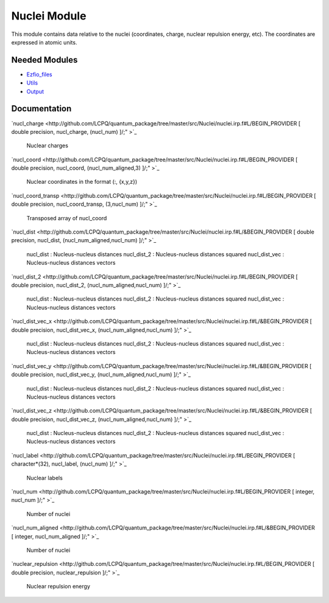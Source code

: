 =============
Nuclei Module
=============

This module contains data relative to the nuclei (coordinates, charge,
nuclear repulsion energy, etc).
The coordinates are expressed in atomic units.

Needed Modules
==============

.. Do not edit this section. It was auto-generated from the
.. NEEDED_MODULES file.

* `Ezfio_files <http://github.com/LCPQ/quantum_package/tree/master/src/Ezfio_files>`_
* `Utils <http://github.com/LCPQ/quantum_package/tree/master/src/Utils>`_
* `Output <http://github.com/LCPQ/quantum_package/tree/master/src/Output>`_

Documentation
=============

.. Do not edit this section. It was auto-generated from the
.. NEEDED_MODULES file.

`nucl_charge <http://github.com/LCPQ/quantum_package/tree/master/src/Nuclei/nuclei.irp.f#L/BEGIN_PROVIDER [ double precision, nucl_charge, (nucl_num) ]/;"
>`_
  Nuclear charges

`nucl_coord <http://github.com/LCPQ/quantum_package/tree/master/src/Nuclei/nuclei.irp.f#L/BEGIN_PROVIDER [ double precision, nucl_coord,  (nucl_num_aligned,3) ]/;"
>`_
  Nuclear coordinates in the format (:, {x,y,z})

`nucl_coord_transp <http://github.com/LCPQ/quantum_package/tree/master/src/Nuclei/nuclei.irp.f#L/BEGIN_PROVIDER [ double precision, nucl_coord_transp, (3,nucl_num) ]/;"
>`_
  Transposed array of nucl_coord

`nucl_dist <http://github.com/LCPQ/quantum_package/tree/master/src/Nuclei/nuclei.irp.f#L/&BEGIN_PROVIDER [ double precision, nucl_dist, (nucl_num_aligned,nucl_num) ]/;"
>`_
  nucl_dist     : Nucleus-nucleus distances
  nucl_dist_2   : Nucleus-nucleus distances squared
  nucl_dist_vec : Nucleus-nucleus distances vectors

`nucl_dist_2 <http://github.com/LCPQ/quantum_package/tree/master/src/Nuclei/nuclei.irp.f#L/BEGIN_PROVIDER [ double precision, nucl_dist_2, (nucl_num_aligned,nucl_num) ]/;"
>`_
  nucl_dist     : Nucleus-nucleus distances
  nucl_dist_2   : Nucleus-nucleus distances squared
  nucl_dist_vec : Nucleus-nucleus distances vectors

`nucl_dist_vec_x <http://github.com/LCPQ/quantum_package/tree/master/src/Nuclei/nuclei.irp.f#L/&BEGIN_PROVIDER [ double precision, nucl_dist_vec_x, (nucl_num_aligned,nucl_num) ]/;"
>`_
  nucl_dist     : Nucleus-nucleus distances
  nucl_dist_2   : Nucleus-nucleus distances squared
  nucl_dist_vec : Nucleus-nucleus distances vectors

`nucl_dist_vec_y <http://github.com/LCPQ/quantum_package/tree/master/src/Nuclei/nuclei.irp.f#L/&BEGIN_PROVIDER [ double precision, nucl_dist_vec_y, (nucl_num_aligned,nucl_num) ]/;"
>`_
  nucl_dist     : Nucleus-nucleus distances
  nucl_dist_2   : Nucleus-nucleus distances squared
  nucl_dist_vec : Nucleus-nucleus distances vectors

`nucl_dist_vec_z <http://github.com/LCPQ/quantum_package/tree/master/src/Nuclei/nuclei.irp.f#L/&BEGIN_PROVIDER [ double precision, nucl_dist_vec_z, (nucl_num_aligned,nucl_num) ]/;"
>`_
  nucl_dist     : Nucleus-nucleus distances
  nucl_dist_2   : Nucleus-nucleus distances squared
  nucl_dist_vec : Nucleus-nucleus distances vectors

`nucl_label <http://github.com/LCPQ/quantum_package/tree/master/src/Nuclei/nuclei.irp.f#L/BEGIN_PROVIDER [ character*(32), nucl_label, (nucl_num) ]/;"
>`_
  Nuclear labels

`nucl_num <http://github.com/LCPQ/quantum_package/tree/master/src/Nuclei/nuclei.irp.f#L/BEGIN_PROVIDER [ integer, nucl_num ]/;"
>`_
  Number of nuclei

`nucl_num_aligned <http://github.com/LCPQ/quantum_package/tree/master/src/Nuclei/nuclei.irp.f#L/&BEGIN_PROVIDER [ integer, nucl_num_aligned ]/;"
>`_
  Number of nuclei

`nuclear_repulsion <http://github.com/LCPQ/quantum_package/tree/master/src/Nuclei/nuclei.irp.f#L/BEGIN_PROVIDER [ double precision, nuclear_repulsion ]/;"
>`_
  Nuclear repulsion energy




